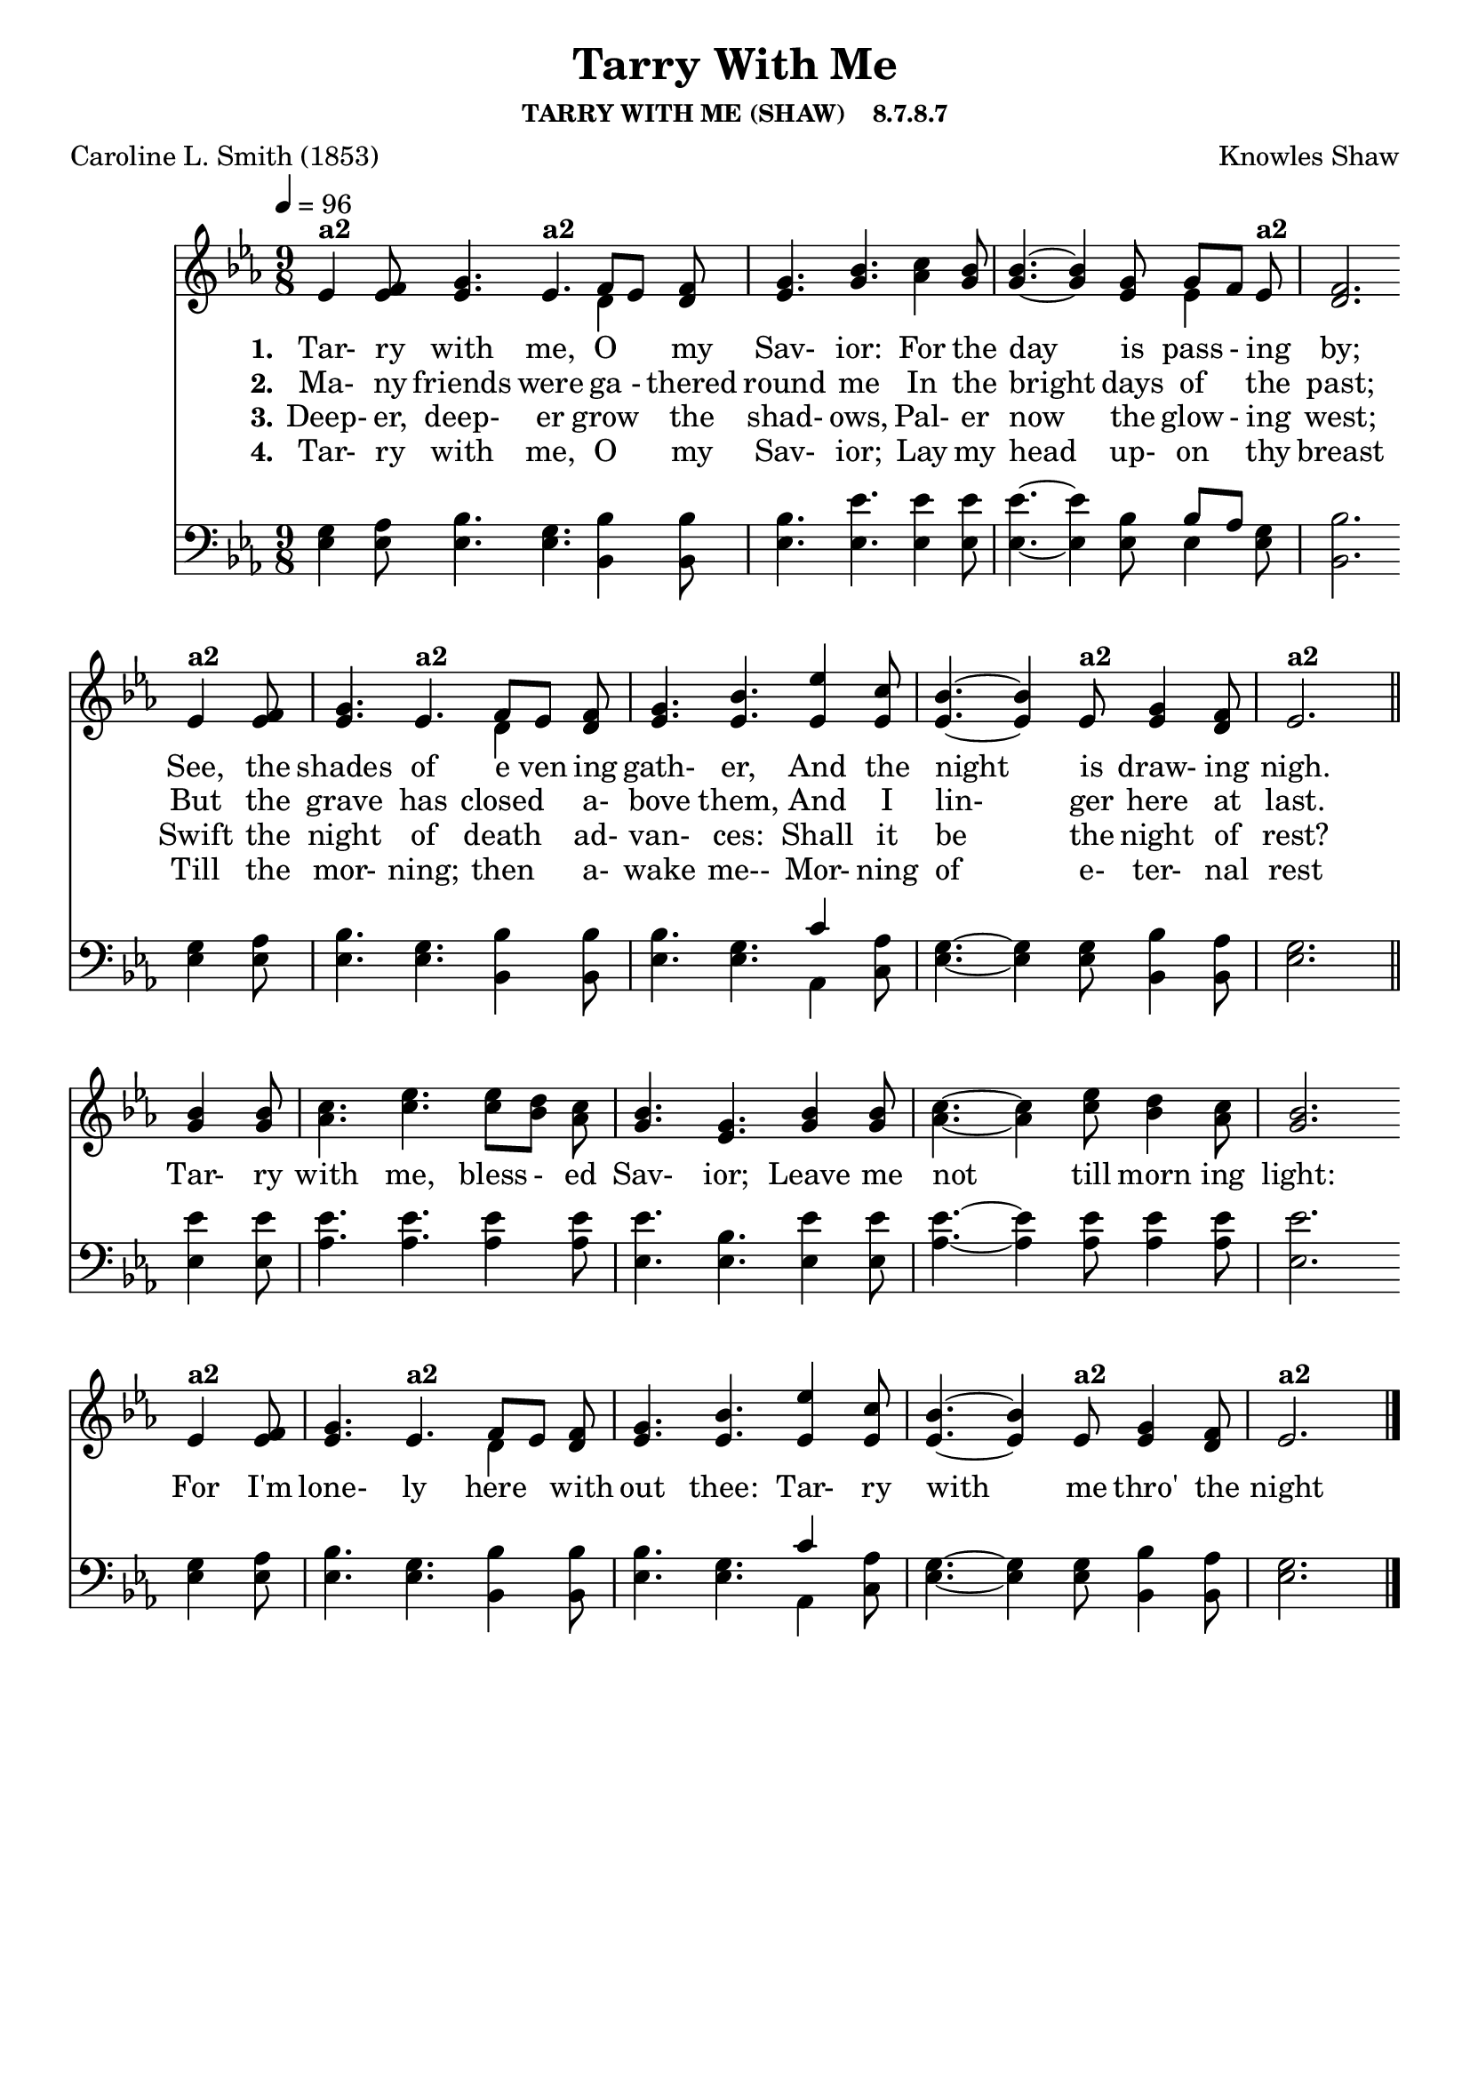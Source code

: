 
%% http://lsr.di.unimi.it/LSR/Item?id=653
%% see also http://lilypond.1069038.n5.nabble.com/LSR-v-2-18-quot-Hymn-Template-for-per-voice-music-and-partcombine-quot-does-not-compile-tc159367.html

%LSR by Carl Sorensen on Jan 19, 2010.
%LSR modified by Ed Gordijn on Feb.2014 for v2.18

\header
{
    %dedication = ""
    title = "Tarry With Me"
    subtitle = ""
    subsubtitle = "TARRY WITH ME (SHAW)    8.7.8.7"
    poet = \markup{ "Caroline L. Smith (1853)"}
    composer = \markup{ Knowles Shaw}
    %meter = "8.7.8.7 D"
    %opus = \markup { \italic "The Sacred Harp (1844)"}
    %arranger = ""
    %instrument = ""
    %piece = \markup{\null \null \null \null \null \null \null \null \null \null \null \null \null \italic Slowly \null \null \null \null \null \note #"4" #1.0 = 70-100}
    %breakbefore
    %copyright = ""
    tagline = ""
}
soprano = \relative g' {
\partial 1. ees4 f8
g4. ees f8[ ees] f
g4. bes
c4 bes8
bes4.~bes4 g8 g[f] ees
f2. \bar "" \break

ees4 f8
g4. ees f8[ ees] f
g4. bes
ees4 c8
bes4.~bes4 ees,8 g4 f8
ees2. \bar "||" \break

bes'4 bes8
c4. ees ees8[ d] c
bes4. g
bes4 bes8
c4.~c4 ees8 d4 c8
bes2. \bar "" \break

ees,4 f8
g4. ees f8[ ees] f
g4. bes
ees4 c8
bes4.~bes4 ees,8 g4 f8
ees2. \bar "|."
}

alto = \relative c {
ees'4 ees8
ees4. ees d4 d8
ees4. g
aes4 g8
g4.~g4 ees8 ees4 ees8
d2.

ees4 ees8
ees4. ees d4 d8
ees4. ees
ees4 ees8
ees4.~ees4 ees8 ees4 d8
ees2.

g4 g8
aes4. c c8[ bes] aes
g4. ees
g4 g8
aes4.~aes4 c8 bes4 aes8
g2.

ees4 ees8
ees4. ees d4 d8
ees4. ees
ees4 ees8
ees4.~ees4 ees8 ees4 d8
ees2.
}

tenor = \relative a {
g4 aes8
bes4. g bes4 bes8
bes4. ees
ees4 ees8
ees4.~ees4 bes8 bes[ aes] g
bes2.

g4 aes8
bes4. g bes4 bes8
bes4. g
c4 aes8
g4.~g4 g8 bes4 aes8
g2.

ees'4 ees8
ees4. ees ees4 ees8
ees4. bes
ees4 ees8
ees4.~ees4 ees8 ees4 ees8
ees2.

g,4 aes8
bes4. g bes4 bes8
bes4. g
c4 aes8
g4.~g4 g8 bes4 aes8
g2.
}

bass = \relative g {
ees4 ees8
ees4. ees bes4 bes8
ees4. ees
ees4 ees8
ees4.~ees4 ees8 ees4 ees8
bes2.

ees4 ees8
ees4. ees bes4 bes8
ees4. ees
aes,4 c8
ees4.~ees4 ees8 bes4 bes8
ees2.

ees4 ees8
aes4. aes aes4 aes8
ees4. ees
ees4 ees8
aes4.~aes4 aes8 aes4 aes8
ees2.

ees4 ees8
ees4. ees bes4 bes8
ees4. ees
aes,4 c8
ees4.~ees4 ees8 bes4 bes8
ees2.
}

verseOne = \lyricmode {
  \set stanza = #"1."
  Tar- ry with me, O "" my Sav- ior:
  For the day is pass - ing by;
  See, the shades of e ven ing gath- er,
  And the night is draw- ing nigh.

  Tar- ry with me, bless - ed Sav- ior;
  Leave me not till morn ing light:
  For I'm lone- ly here "" with out thee:
  Tar- ry with me thro' the night 
}

verseTwo = \lyricmode {
  \set stanza = #"2."
  Ma- ny friends were ga - thered round me
  In the bright days of "" the past;
  But the grave has closed "" a- bove them,
  And I lin- ger here at last.
}

verseThree = \lyricmode {
  \set stanza = #"3."
  Deep- er, deep- er grow "" the shad- ows,
  Pal- er now the glow - ing west;
  Swift the night of death "" ad- van- ces:
  Shall it be the night of rest?
}

verseFour = \lyricmode {
  \set stanza = #"4."
Tar- ry with me, O "" my Sav- ior;
Lay my head up- on "" thy breast
Till the mor- ning; then "" a- wake me--
Mor- ning of e- ter- nal rest
}

\score {
<<
    \new Staff {
      \set Score.midiInstrument = "Church Organ"
      \key ees \major
      \time 9/8
      \tempo 4=96

      <<
        \new NullVoice = "aligner"  \soprano
        \new Voice = "upper" \partCombine \soprano \alto
      >>
    }
    \new Lyrics \lyricsto "aligner" { \verseOne }
    \new Lyrics \lyricsto "aligner" { \verseTwo }
    \new Lyrics \lyricsto "aligner" { \verseThree }
    \new Lyrics \lyricsto "aligner" { \verseFour }
    \new Staff {
       \key ees \major
       \clef bass {
         \partCombine \tenor \bass
       }
     }
  >>
     \midi { }
    \layout
    {	
	\context
	{
	    \Lyrics
	    \override VerticalAxisGroup #'minimum-Y-extent = #'(0 . 0)
	}}
}
